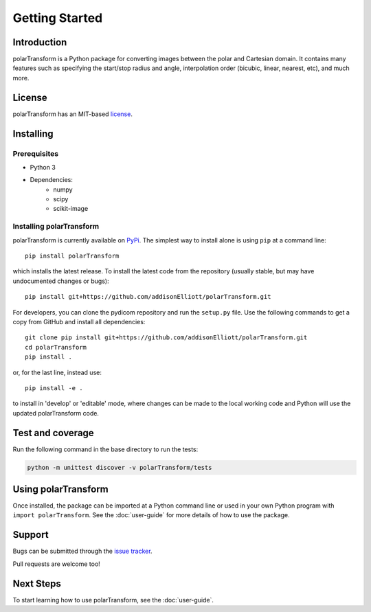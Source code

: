 ================
Getting Started
================

Introduction
============
polarTransform is a Python package for converting images between the polar and Cartesian domain. It contains many
features such as specifying the start/stop radius and angle, interpolation order (bicubic, linear, nearest, etc), and
much more.

License
============
polarTransform has an MIT-based `license <https://github.com/addisonElliott/polarTransform/blob/master/LICENSE>`_.

Installing
============
Prerequisites
-------------
* Python 3
* Dependencies:
   * numpy
   * scipy
   * scikit-image

Installing polarTransform
-------------------------
polarTransform is currently available on `PyPi <https://pypi.python.org/pypi/polarTransform/>`_. The simplest way to
install alone is using ``pip`` at a command line::

  pip install polarTransform

which installs the latest release.  To install the latest code from the repository (usually stable, but may have
undocumented changes or bugs)::

  pip install git+https://github.com/addisonElliott/polarTransform.git


For developers, you can clone the pydicom repository and run the ``setup.py`` file. Use the following commands to get
a copy from GitHub and install all dependencies::

  git clone pip install git+https://github.com/addisonElliott/polarTransform.git
  cd polarTransform
  pip install .

or, for the last line, instead use::

  pip install -e .

to install in 'develop' or 'editable' mode, where changes can be made to the local working code and Python will use
the updated polarTransform code.

Test and coverage
=================
Run the following command in the base directory to run the tests:

.. code-block:: bash

    python -m unittest discover -v polarTransform/tests

Using polarTransform
====================
Once installed, the package can be imported at a Python command line or used in your own Python program with ``import polarTransform``. See the :doc:`user-guide` for more details of how to use the package.

Support
===============
Bugs can be submitted through the `issue tracker <https://github.com/addisonElliott/polarTransform/issues>`_.

Pull requests are welcome too!

Next Steps
===============
To start learning how to use polarTransform, see the :doc:`user-guide`.
